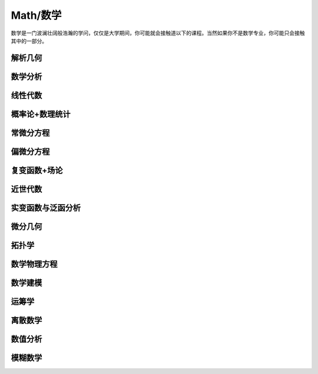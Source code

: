 Math/数学
=======
数学是一门波澜壮阔般浩瀚的学问，仅仅是大学期间，你可能就会接触道以下的课程。当然如果你不是数学专业，你可能只会接触其中的一部分。

解析几何
----

数学分析
----

线性代数
----

概率论+数理统计
--------

常微分方程
-----

偏微分方程
-----

复变函数+场论
-------

近世代数
----

实变函数与泛函分析
---------

微分几何
----

拓扑学
----

数学物理方程
------

数学建模
----

运筹学
----

离散数学
----

数值分析
----

模糊数学
----



